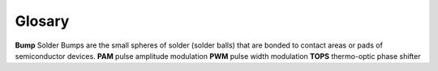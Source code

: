 Glosary
==========

**Bump** Solder Bumps are the small spheres of solder (solder balls) that are bonded to contact areas or pads of
semiconductor devices.
**PAM** pulse amplitude modulation
**PWM** pulse width modulation
**TOPS** thermo-optic phase shifter